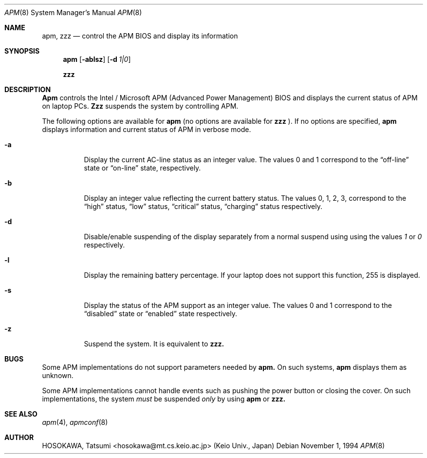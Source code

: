 .\" LP (Laptop Package)
.\" 
.\" Copyright (c) 1994 by HOSOKAWA, Tatsumi <hosokawa@mt.cs.keio.ac.jp>
.\" 
.\" This software may be used, modified, copied, and distributed, in
.\" both source and binary form provided that the above copyright and
.\" these terms are retained. Under no circumstances is the author 
.\" responsible for the proper functioning of this software, nor does 
.\" the author assume any responsibility for damages incurred with its 
.\" use.
.Dd November 1, 1994
.Dt APM 8
.Os
.Sh NAME
.Nm apm, zzz
.Nd control the APM BIOS and display its information
.Sh SYNOPSIS
.Nm apm
.Op Fl ablsz
.Op Fl d Ar 1|0
.Pp
.Nm zzz
.Sh DESCRIPTION
.Nm Apm
controls the Intel / Microsoft APM (Advanced Power Management) BIOS and 
displays the current status of APM on laptop PCs.
.Nm Zzz 
suspends the system by controlling APM.
.Pp
The following options are available for 
.Nm apm
(no options are available for
.Nm zzz
).
If no options are specified,
.Nm apm
displays information and current status of APM in verbose mode.
.Bl -tag -width indent
.It Fl a
Display the current AC-line status as an integer value.  The values
0 and 1 correspond to the 
.Dq off-line
state or
.Dq on-line
state, respectively.
.It Fl b
Display an integer value reflecting the current battery status.
The values 0, 1, 2, 3, correspond to the 
.Dq high
status, 
.Dq low
status, 
.Dq critical
status,
.Dq charging
status respectively.
.It Fl d
Disable/enable suspending of the display separately from a normal suspend
using using the values
.Ar 1
or
.Ar 0
respectively.
.It Fl l
Display the remaining battery percentage.  If your laptop does not 
support this function, 255 is displayed.
.It Fl s
Display the status of the APM support as an integer value.  The values
0 and 1 correspond to the
.Dq disabled
state or
.Dq enabled
state respectively.
.It Fl z
Suspend the system. It is equivalent to
.Nm zzz.
.Sh BUGS
Some APM implementations do not support parameters needed by
.Nm apm.
On such systems,
.Nm apm
displays them as unknown.
.Pp
Some APM implementations cannot handle events such as pushing the 
power button or closing the cover.  On such implementations, the system
.Ar must
be suspended
.Ar only
by using
.Nm apm
or 
.Nm zzz.
.Sh SEE ALSO
.Xr apm 4 ,
.Xr apmconf 8
.Sh AUTHOR
HOSOKAWA, Tatsumi <hosokawa@mt.cs.keio.ac.jp> (Keio Univ., Japan)
